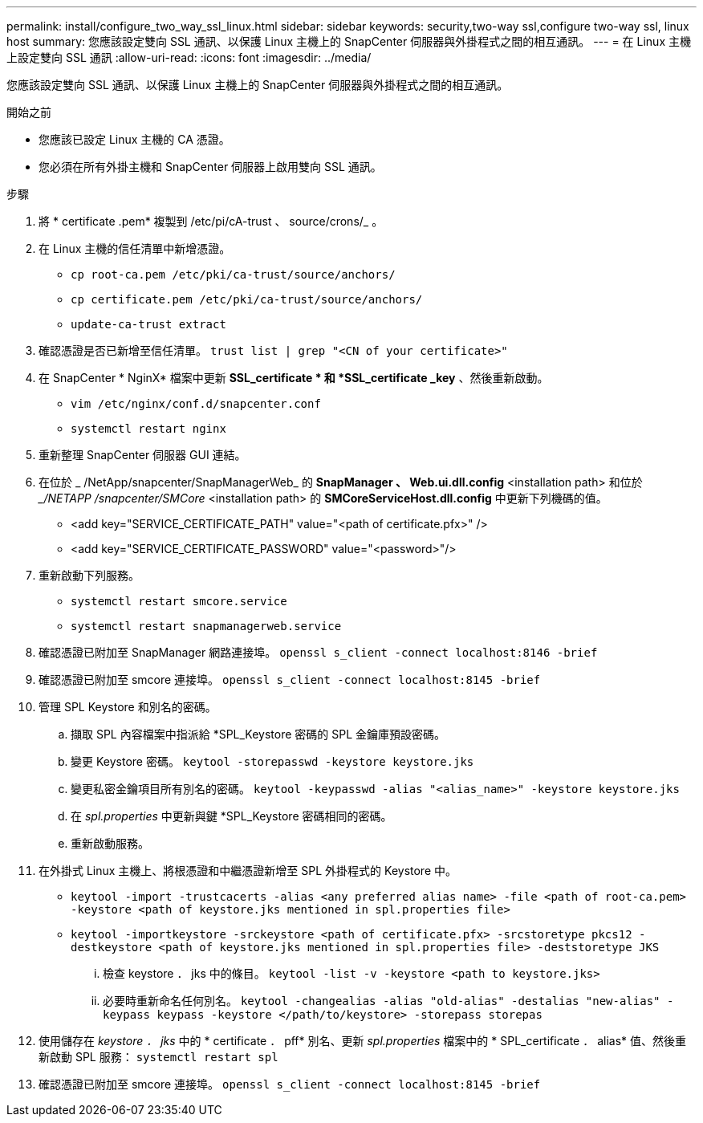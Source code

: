 ---
permalink: install/configure_two_way_ssl_linux.html 
sidebar: sidebar 
keywords: security,two-way ssl,configure two-way ssl, linux host 
summary: 您應該設定雙向 SSL 通訊、以保護 Linux 主機上的 SnapCenter 伺服器與外掛程式之間的相互通訊。 
---
= 在 Linux 主機上設定雙向 SSL 通訊
:allow-uri-read: 
:icons: font
:imagesdir: ../media/


[role="lead"]
您應該設定雙向 SSL 通訊、以保護 Linux 主機上的 SnapCenter 伺服器與外掛程式之間的相互通訊。

.開始之前
* 您應該已設定 Linux 主機的 CA 憑證。
* 您必須在所有外掛主機和 SnapCenter 伺服器上啟用雙向 SSL 通訊。


.步驟
. 將 * certificate .pem* 複製到 /etc/pi/cA-trust 、 source/crons/_ 。
. 在 Linux 主機的信任清單中新增憑證。
+
** `cp root-ca.pem /etc/pki/ca-trust/source/anchors/`
** `cp certificate.pem /etc/pki/ca-trust/source/anchors/`
** `update-ca-trust extract`


. 確認憑證是否已新增至信任清單。
`trust list | grep "<CN of your certificate>"`
. 在 SnapCenter * NginX* 檔案中更新 *SSL_certificate * 和 *SSL_certificate _key* 、然後重新啟動。
+
** `vim /etc/nginx/conf.d/snapcenter.conf`
** `systemctl restart nginx`


. 重新整理 SnapCenter 伺服器 GUI 連結。
. 在位於 _ /NetApp/snapcenter/SnapManagerWeb_ 的 *SnapManager 、 Web.ui.dll.config* <installation path> 和位於 __/NETAPP /snapcenter/SMCore_ <installation path> 的 *SMCoreServiceHost.dll.config* 中更新下列機碼的值。
+
** <add key="SERVICE_CERTIFICATE_PATH" value="<path of certificate.pfx>" />
** <add key="SERVICE_CERTIFICATE_PASSWORD" value="<password>"/>


. 重新啟動下列服務。
+
** `systemctl restart smcore.service`
** `systemctl restart snapmanagerweb.service`


. 確認憑證已附加至 SnapManager 網路連接埠。
`openssl s_client -connect localhost:8146 -brief`
. 確認憑證已附加至 smcore 連接埠。
`openssl s_client -connect localhost:8145 -brief`
. 管理 SPL Keystore 和別名的密碼。
+
.. 擷取 SPL 內容檔案中指派給 *SPL_Keystore 密碼的 SPL 金鑰庫預設密碼。
.. 變更 Keystore 密碼。
`keytool -storepasswd -keystore keystore.jks`
.. 變更私密金鑰項目所有別名的密碼。
`keytool -keypasswd -alias "<alias_name>" -keystore keystore.jks`
.. 在 _spl.properties_ 中更新與鍵 *SPL_Keystore 密碼相同的密碼。
.. 重新啟動服務。


. 在外掛式 Linux 主機上、將根憑證和中繼憑證新增至 SPL 外掛程式的 Keystore 中。
+
** `keytool -import -trustcacerts -alias <any preferred alias name> -file <path of root-ca.pem> -keystore <path of keystore.jks mentioned in spl.properties file>`
** `keytool -importkeystore -srckeystore <path of certificate.pfx> -srcstoretype pkcs12 -destkeystore <path of keystore.jks mentioned in spl.properties file> -deststoretype JKS`
+
... 檢查 keystore ． jks 中的條目。
`keytool -list -v -keystore <path to keystore.jks>`
... 必要時重新命名任何別名。
`keytool -changealias -alias "old-alias" -destalias "new-alias" -keypass keypass -keystore </path/to/keystore> -storepass storepas`




. 使用儲存在 _keystore ． jks_ 中的 * certificate ． pff* 別名、更新 _spl.properties_ 檔案中的 * SPL_certificate ． alias* 值、然後重新啟動 SPL 服務： `systemctl restart spl`
. 確認憑證已附加至 smcore 連接埠。
`openssl s_client -connect localhost:8145 -brief`

